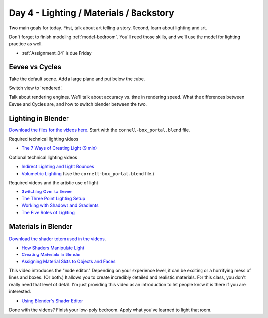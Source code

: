 Day 4 - Lighting / Materials / Backstory
========================================

Two main goals for today. First, talk about art telling a story. Second,
learn about lighting and art.

Don't forget to finish modeling :ref:`model-bedroom`. You'll need those skills, 
and we'll use the model for lighting practice as well.

* :ref:`Assignment_04` is due Friday


Eevee vs Cycles
---------------

Take the default scene. Add a large plane and put below the cube.

Switch view to 'rendered'.

Talk about rendering engines. We'll talk about accuracy vs.
time in rendering speed. What the differences between Eevee and Cycles are,
and how to switch blender between the two.


Lighting in Blender
-------------------

`Download the files for the videos here <../../_static/fundamentals-of-lighting_source-files.zip>`_.
Start with the ``cornell-box_portal.blend`` file.

Required technical lighting videos

* `The 7 Ways of Creating Light (9 min) <https://simpsoncollege.hosted.panopto.com/Panopto/Pages/Viewer.aspx?id=f8800b99-6300-45b6-98a6-ad1e016b1ca4>`_

Optional technical lighting videos

* `Indirect Lighting and Light Bounces <https://simpsoncollege.hosted.panopto.com/Panopto/Pages/Viewer.aspx?id=aa3de153-4cef-4ca2-8cd7-ad1e016b1c24>`_
* `Volumetric Lighting <https://simpsoncollege.hosted.panopto.com/Panopto/Pages/Viewer.aspx?id=0c8eabf0-a1ac-47c7-aa86-ad1e016b268c>`_ (Use the ``cornell-box_portal.blend`` file.)

Required videos and the artistic use of light

* `Switching Over to Eevee <https://simpsoncollege.hosted.panopto.com/Panopto/Pages/Viewer.aspx?id=baf4e08b-8109-49fc-8d9b-ad1e016b1c54>`_


* `The Three Point Lighting Setup <https://simpsoncollege.hosted.panopto.com/Panopto/Pages/Viewer.aspx?id=6d34c2d9-23c1-4efa-adf0-ad1e016b2165>`_
* `Working with Shadows and Gradients <https://simpsoncollege.hosted.panopto.com/Panopto/Pages/Viewer.aspx?id=3c5b898f-696d-4f1b-aba4-ad1e016b379f>`_
* `The Five Roles of Lighting <https://simpsoncollege.hosted.panopto.com/Panopto/Pages/Viewer.aspx?id=78c442e1-a596-437d-bed3-ad1e016b1c72>`_

Materials in Blender
--------------------

`Download the shader totem used in the videos <../../_static/shader_totem.zip>`_.

* `How Shaders Manipulate Light <https://simpsoncollege.hosted.panopto.com/Panopto/Pages/Viewer.aspx?id=b2e81a09-e889-42fc-b8d1-ad1f0011cc2f>`_
* `Creating Materials in Blender <https://simpsoncollege.hosted.panopto.com/Panopto/Pages/Viewer.aspx?id=bc9ef6fc-ef8c-4896-86d9-ad1f0011bf6d>`_
* `Assigning Material Slots to Objects and Faces <https://simpsoncollege.hosted.panopto.com/Panopto/Pages/Viewer.aspx?id=bbb04577-350a-4649-9b4e-ad1f0011bf3d>`_

This video introduces the "node editor." Depending on your experience level, it
can be exciting or a horrifying mess of lines and boxes. (Or both.) It allows
you to create incredibly detailed and realistic materials. For this class, you
don't really need that level of detail. I'm just providing this video as an
introduction to let people know it is there if you are interested.

* `Using Blender's Shader Editor <https://simpsoncollege.hosted.panopto.com/Panopto/Pages/Viewer.aspx?id=abcaff04-95b0-4820-9bec-ad1f00125d47>`_

Done with the videos? Finish your low-poly bedroom.
Apply what you've learned to light that room.

